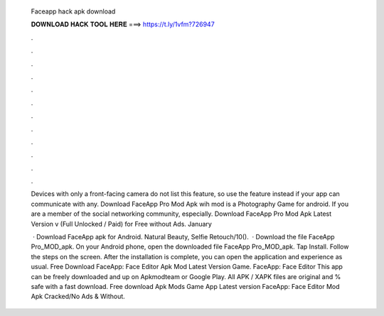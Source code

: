   Faceapp hack apk download
  
  
  
  𝐃𝐎𝐖𝐍𝐋𝐎𝐀𝐃 𝐇𝐀𝐂𝐊 𝐓𝐎𝐎𝐋 𝐇𝐄𝐑𝐄 ===> https://t.ly/1vfm?726947
  
  
  
  .
  
  
  
  .
  
  
  
  .
  
  
  
  .
  
  
  
  .
  
  
  
  .
  
  
  
  .
  
  
  
  .
  
  
  
  .
  
  
  
  .
  
  
  
  .
  
  
  
  .
  
  Devices with only a front-facing camera do not list this feature, so use the  feature instead if your app can communicate with any. Download FaceApp Pro Mod Apk wih mod is a Photography Game for android. If you are a member of the social networking community, especially. Download FaceApp Pro Mod Apk Latest Version v (Full Unlocked / Paid) for Free without Ads. January 
  
   · Download FaceApp apk for Android. Natural Beauty, Selfie Retouch/10().  · Download the file FaceApp Pro_MOD_apk. On your Android phone, open the downloaded file FaceApp Pro_MOD_apk. Tap Install. Follow the steps on the screen. After the installation is complete, you can open the application and experience as usual. Free Download FaceApp: Face Editor Apk Mod Latest Version Game. FaceApp: Face Editor This app can be freely downloaded and up on Apkmodteam or Google Play. All APK / XAPK files are original and % safe with a fast download. Free download Apk Mods Game App Latest version FaceApp: Face Editor Mod Apk Cracked/No Ads & Without.
